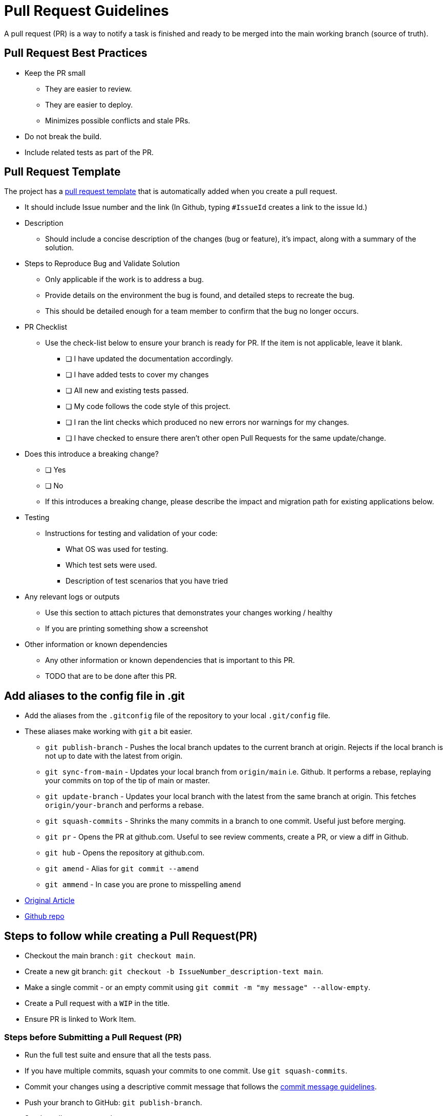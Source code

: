= Pull Request Guidelines 
:navtitle: Pull Request Guidelines 
:title: Pull Request Guidelines  
:page-toclevels: 4
:source-language: bash

A pull request (PR) is a way to notify a task is finished and ready to be merged into the main working branch (source of truth).

== Pull Request Best Practices

* Keep the PR small
** They are easier to review.
** They are easier to deploy.
** Minimizes possible conflicts and stale PRs.
* Do not break the build.
* Include related tests as part of the PR.

== Pull Request Template

The project has a https://github.com/tremorscript/AspNetCoreAngular/blob/main/.github/pull_request_template.md[pull request template^] that is automatically added when you create a pull request.

* It should include Issue number and the link (In Github, typing `#IssueId` creates a link to the issue Id.)
* Description
** Should include a concise description of the changes (bug or feature), it’s impact, along with a summary of the solution.
* Steps to Reproduce Bug and Validate Solution
** Only applicable if the work is to address a bug.
** Provide details on the environment the bug is found, and detailed steps to recreate the bug.
** This should be detailed enough for a team member to confirm that the bug no longer occurs.
* PR Checklist
** Use the check-list below to ensure your branch is ready for PR. If the item is not applicable, leave it blank.
*** [ ] I have updated the documentation accordingly.
*** [ ] I have added tests to cover my changes
*** [ ] All new and existing tests passed.
*** [ ] My code follows the code style of this project.
*** [ ] I ran the lint checks which produced no new errors nor warnings for my changes.
*** [ ] I have checked to ensure there aren’t other open Pull Requests for the same update/change.
* Does this introduce a breaking change?
** [ ] Yes
** [ ] No
** If this introduces a breaking change, please describe the impact and migration path for existing applications below.
* Testing
** Instructions for testing and validation of your code:
*** What OS was used for testing.
*** Which test sets were used.
*** Description of test scenarios that you have tried
* Any relevant logs or outputs
** Use this section to attach pictures that demonstrates your changes working / healthy
** If you are printing something show a screenshot
* Other information or known dependencies
** Any other information or known dependencies that is important to this PR.
** TODO that are to be done after this PR.

== Add aliases to the config file in .git

* Add the aliases from the `.gitconfig` file of the repository to your local `.git/config` file.
* These aliases make working with `git` a bit easier.
** `git publish-branch` - Pushes the local branch updates to the current branch at origin. Rejects if the local branch is not up to date with the latest from origin.
** `git sync-from-main` - Updates your local branch from `origin/main` i.e. Github. It performs a rebase, replaying your commits on top of the tip of main or master.
** `git update-branch` - Updates your local branch with the latest from the same branch at origin. This fetches `origin/your-branch` and performs a rebase.
** `git squash-commits` - Shrinks the many commits in a branch to one commit. Useful just before merging.
** `git pr` - Opens the PR at github.com. Useful to see review comments, create a PR, or view a diff in Github.
** `git hub` - Opens the repository at github.com.
** `git amend` - Alias for `git commit --amend`
** `git ammend` - In case you are prone to misspelling `amend`
* https://softwaredoug.com/blog/2022/11/09/idiot-proof-git-aliases.html[Original Article^]
* https://github.com/softwaredoug/idiot-proof-git[Github repo^]

== Steps to follow while creating a Pull Request(PR)

* Checkout the main branch : `git checkout main`.
* Create a new git branch: `git checkout -b IssueNumber_description-text main`.
* Make a single commit - or an empty commit using `git commit -m "my message" --allow-empty`.
* Create a Pull request with a `WIP` in the title.
* Ensure PR is linked to Work Item.

=== Steps before Submitting a Pull Request (PR)

* Run the full test suite and ensure that all the tests pass.
* If you have multiple commits, squash your commits to one commit. Use `git squash-commits`.
* Commit your changes using a descriptive commit message that follows the xref:#_commit_message_guidelines[commit message guidelines].
* Push your branch to GitHub: `git publish-branch`.
* Send a pull request to `main`.
** If changes are suggested then:
*** Make the required updates.
*** Re-run the tests to ensure all the tests are still passing.
*** Rebase your branch and force push to your GitHub repository (this will update the Pull Request):
**** `git rebase main -i && git push -f`

== Steps after merging a Pull Request (PR)

After your pull request is merged, you can safely delete your branch and
pull the changes from the main (upstream) repository:

* Delete the remote branch on GitHub either through the GitHub web UI or your local shell as follows: `git push origin --delete my-fix-branch`.
* Check out the main branch: `git checkout main -f`.
* Delete the local branch: `git branch -D my-fix-branch`.
* Update your local main branch with the latest: `git update-branch`.

== Commit Message Guidelines

The repository is setup to use https://github.com/conventional-changelog/commitlint[commitlint^] as a pre-commit hook and follows the https://github.com/conventional-changelog/commitlint/blob/master/%40commitlint/config-conventional/README.md[conventional-changelog rules^] for commit messages.

....
<type>[optional scope]: <description>

[optional body]

[optional footer]
....

* *fix:* a commit of the _type_ `fix` patches a bug in your codebase (this correlates with http://semver.org/#summary[`PATCH`] in semantic versioning).
* *feat:* a commit of the _type_ `feat` introduces a new feature to the codebase (this correlates with http://semver.org/#summary[`MINOR`] in semantic versioning).
* Sample types used by angular - https://github.com/angular/angular/blob/22b96b9/CONTRIBUTING.md#type[Angular types^]
* *BREAKING CHANGE:* a commit that has the text `BREAKING CHANGE:` at the beginning of its optional body or footer section introduces a breaking API change (correlating with 
http://semver.org/#summary[`MAJOR`] in semantic versioning). A breaking change can be part of commits of any _type_. e.g., a `fix:`, `feat:` &
`chore:` types would all be valid, in addition to any other _type_.
* Commit _types_ other than `fix:` and `feat:` are allowed.
* Common types according to https://github.com/conventional-changelog/commitlint/tree/master/@commitlint/config-conventional#type-enum[commitlint-config-conventional (based on the Angular convention)^] can be:
** build
** chore
** ci
** docs
** feat
** fix
** perf
** refactor
** revert
** style
** test
* A scope may be provided to a commit’s type, to provide additional contextual information and is contained within parenthesis, e.g., `feat(parser): add ability to parse arrays`. 
* Sample scopes used by angular: https://github.com/angular/angular/blob/22b96b9/CONTRIBUTING.md#scope[Angular Scopes^].

=== Commit message with description and breaking change in body

....
feat: allow provided config object to extend other configs

BREAKING CHANGE: `extends` key in config file is now used for extending other config files
....

=== Commit message with no body

....
docs: correct spelling of CHANGELOG
....

=== Commit message with scope

....
feat(lang): added polish language
....

=== Commit message for a fix using an (optional) issue number.

....
fix: minor typos in code

see the issue for details on the typos fixed

fixes issue #12
....

== References

https://github.com/angular/angular/blob/22b96b9/CONTRIBUTING.md[Angular Contribution guidelines^] +
https://www.conventionalcommits.org/en/v1.0.0-beta.2/#specification[Conventional Commit Specification^] +
https://microsoft.github.io/code-with-engineering-playbook/code-reviews/pull-requests/[CSE Pull Requests^] +
https://devtutorial.io/how-to-create-a-template-commit-message-git-p1244.html[How to create a template commit message^] +
https://seankilleen.com/2023/08/my-process-for-submitting-pull-requests/[My process for submitting pull requests^]
